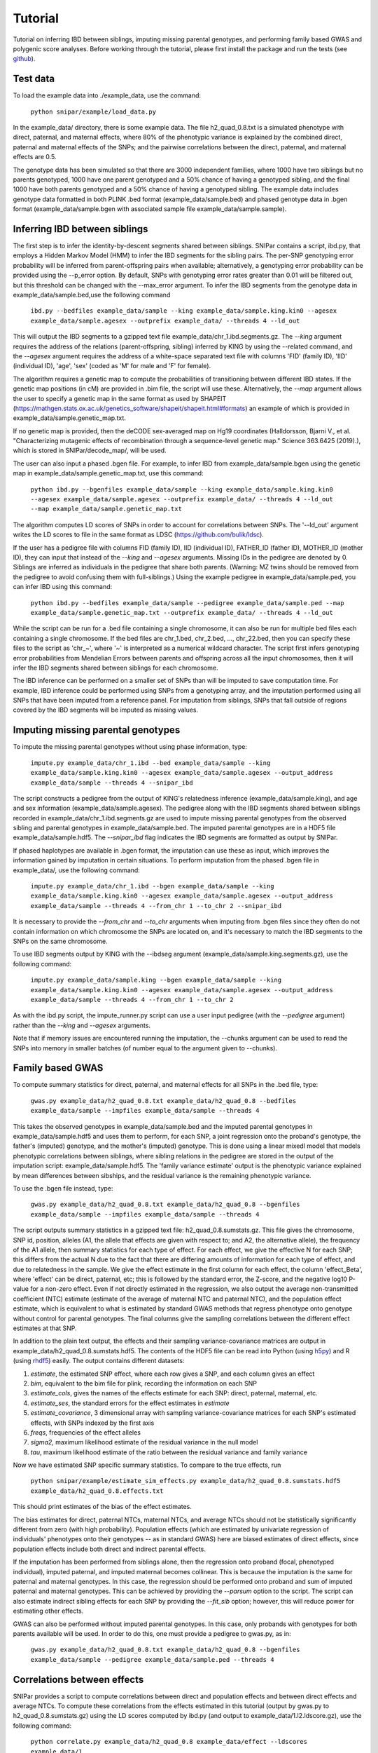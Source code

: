 ========
Tutorial
========
Tutorial on inferring IBD between siblings, imputing missing parental genotypes, and performing family based GWAS and polygenic score analyses. Before working through the tutorial, please first install the package and run the tests (see `github <https://github.com/AlexTISYoung/SNIPar>`_).

Test data
--------------------

To load the example data into ./example_data, use the command:

    ``python snipar/example/load_data.py``

In the example_data/ directory, there is some example data. The file h2_quad_0.8.txt is a simulated phenotype with direct, paternal, and maternal effects, where 80% of the phenotypic
variance is explained by the combined direct, paternal and maternal effects of the SNPs; and the
pairwise correlations between the direct, paternal, and maternal effects are 0.5.

The genotype data has been simulated so that there are 3000 independent families, where 1000 have two siblings but no parents genotyped,
1000 have one parent genotyped and a 50% chance of having a genotyped sibling, and the final 1000 have both parents genotyped and a 50%
chance of having a genotyped sibling. The example data includes genotype data formatted in both PLINK .bed format (example_data/sample.bed) and phased genotype
data in .bgen format (example_data/sample.bgen with associated sample file example_data/sample.sample).

Inferring IBD between siblings
------------------------------

The first step is to infer the identity-by-descent segments shared between siblings.
SNIPar contains a script, ibd.py, that employs a Hidden Markov Model (HMM) to infer the IBD segments for the sibling pairs.
The per-SNP genotyping error probability will be inferred from parent-offspring pairs when available;
alternatively, a genotyping error probability can be provided using the --p_error option. By default, SNPs with
genotyping error rates greater than 0.01 will be filtered out, but this threshold can be changed with the --max_error argument.
To infer the IBD segments from the genotype data in example_data/sample.bed,use the following command

    ``ibd.py --bedfiles example_data/sample --king example_data/sample.king.kin0 --agesex example_data/sample.agesex --outprefix example_data/ --threads 4 --ld_out``

This will output the IBD segments to a gzipped text file example_data/chr_1.ibd.segments.gz. The *--king* argument requires the address of the relations (parent-offspring, sibling)
inferred by KING by using the --related command, and the *--agesex* argument requires the address of a white-space separated text file with columns 'FID' (family ID), 'IID'
(individual ID), 'age', 'sex' (coded as 'M' for male and 'F' for female). 

The algorithm requires a genetic map to compute the probabilities of transitioning between different IBD states. 
If the genetic map positions (in cM) are provided in .bim file, the script will use these. 
Alternatively, the *--map* argument allows the user to specify a genetic map in the same format as used by SHAPEIT 
(https://mathgen.stats.ox.ac.uk/genetics_software/shapeit/shapeit.html#formats) an example of which is 
provided in example_data/sample.genetic_map.txt. 

If no genetic map is provided, then the deCODE sex-averaged map on Hg19 coordinates (Halldorsson, Bjarni V., et al. "Characterizing mutagenic effects of recombination through a sequence-level genetic map." Science 363.6425 (2019).),
which is stored in SNIPar/decode_map/, will be used. 

The user can also input a phased .bgen file. For example, to infer IBD from example_data/sample.bgen using the genetic map in example_data/sample.genetic_map.txt, use this command:

    ``python ibd.py --bgenfiles example_data/sample --king example_data/sample.king.kin0 --agesex example_data/sample.agesex --outprefix example_data/ --threads 4 --ld_out --map example_data/sample.genetic_map.txt``

The algorithm computes LD scores of SNPs in order to account for correlations between SNPs. The '--ld_out' argument writes the LD scores to file in the same format as LDSC (https://github.com/bulik/ldsc). 

If the user has a pedigree file with columns FID (family ID), IID (individual ID), FATHER_ID (father ID), MOTHER_ID (mother ID), they can input that instead of the *--king* and *--agesex* arguments. Missing IDs in the pedigree are denoted by 0. Siblings are inferred as individuals in the pedigree that share both parents. (Warning: MZ twins should be removed from the pedigree to avoid confusing them with full-siblings.) Using the example pedigree in example_data/sample.ped, you can infer IBD using this command:

    ``python ibd.py --bedfiles example_data/sample --pedigree example_data/sample.ped --map example_data/sample.genetic_map.txt --outprefix example_data/ --threads 4 --ld_out``

While the script can be run for a .bed file containing a single chromosome, it can also be run for multiple bed files each containing a single chromosome. If the bed files are
chr_1.bed, chr_2.bed, ..., chr_22.bed, then you can specify these files to the script as 'chr_~', where '~' is interpreted as a numerical wildcard character.
The script first infers genotyping error probabilities from Mendelian Errors between parents and offspring across all the input chromosomes,
then it will infer the IBD segments shared between siblings for each chromosome.

The IBD inference can be performed on a smaller set of SNPs than will be imputed to save computation time.
For example, IBD inference could be performed using SNPs from a genotyping array, and the imputation performed using all SNPs that have been imputed from a reference panel. For imputation from siblings, SNPs that fall outside of regions covered by the IBD segments will be imputed as missing values.

Imputing missing parental genotypes
-----------------------------------

To impute the missing parental genotypes without using phase information, type:

    ``impute.py example_data/chr_1.ibd --bed example_data/sample --king example_data/sample.king.kin0 --agesex example_data/sample.agesex --output_address example_data/sample --threads 4 --snipar_ibd``

The script constructs a pedigree from the output of KING's relatedness inference (example_data/sample.king),
and age and sex information (example_data/sample.agesex). The pedigree along with the IBD segments shared between siblings recorded in example_data/chr_1.ibd.segments.gz are used to impute missing parental genotypes
from the observed sibling and parental genotypes in example_data/sample.bed. The imputed parental genotypes are in a HDF5 file example_data/sample.hdf5. The *--snipar_ibd* flag indicates the IBD segments are formatted as output by SNIPar.

If phased haplotypes are available in .bgen format, the imputation can use these as input, which improves the information gained by imputation
in certain situations. To perform imputation from the phased .bgen file in example_data/, use the following command:

    ``impute.py example_data/chr_1.ibd --bgen example_data/sample --king example_data/sample.king.kin0 --agesex example_data/sample.agesex --output_address example_data/sample --threads 4 --from_chr 1 --to_chr 2 --snipar_ibd``

It is necessary to provide the *--from_chr* and *--to_chr* arguments when imputing from .bgen files since they often do not contain information on which chromosome
the SNPs are located on, and it's necessary to match the IBD segments to the SNPs on the same chromosome.

To use IBD segments output by KING with the --ibdseg argument (example_data/sample.king.segments.gz), use the following command:

    ``impute.py example_data/sample.king --bgen example_data/sample --king example_data/sample.king.kin0 --agesex example_data/sample.agesex --output_address example_data/sample --threads 4 --from_chr 1 --to_chr 2``

As with the ibd.py script, the impute_runner.py script can use a user input pedigree (with the *--pedigree* argument) rather than the *--king* and *--agesex* arguments.

Note that if memory issues are encountered running the imputation, the --chunks argument can be used to read the SNPs into memory in smaller batches (of number equal to the argument given to --chunks). 

Family based GWAS
-----------------

To compute summary statistics for direct, paternal, and maternal effects for all SNPs in the .bed file, type:

    ``gwas.py example_data/h2_quad_0.8.txt example_data/h2_quad_0.8 --bedfiles example_data/sample --impfiles example_data/sample --threads 4``

This takes the observed genotypes in example_data/sample.bed and the imputed parental genotypes in example_data/sample.hdf5 and uses
them to perform, for each SNP, a joint regression onto the proband's genotype, the father's (imputed) genotype, and the mother's
(imputed) genotype. This is done using a linear mixedl model that models phenotypic correlations between siblings,
where sibling relations in the pedigree are stored in the output of the imputation script: example_data/sample.hdf5. The 'family variance estimate' output is the  phenotypic variance explained by mean differences between sibships, and the residual variance is the remaining phenotypic variance. 

To use the .bgen file instead, type:

    ``gwas.py example_data/h2_quad_0.8.txt example_data/h2_quad_0.8 --bgenfiles example_data/sample --impfiles example_data/sample --threads 4``

The script outputs summary statistics in a gzipped text file: h2_quad_0.8.sumstats.gz. This file gives the chromosome,
SNP id, position, alleles (A1, the allele that effects are given with respect to; and A2, the alternative allele),
the frequency of the A1 allele, then summary statistics for each type of effect. For each effect, we give the
effective N for each SNP; this differs from the actual N due to the fact that there are differing amounts of information
for each type of effect, and due to relatedness in the sample. We give the effect estimate in the first column for each effect, the column
'effect_Beta', where 'effect' can be direct, paternal, etc; this is followed by the standard error, the Z-score,
and the negative log10 P-value for a non-zero effect. Even if not directly estimated in the regression,
we also output the average non-transmitted coefficient (NTC) estimate (estimate of the average of maternal NTC and paternal NTC),
and the population effect estimate, which is equivalent to what is estimated by standard GWAS methods that
regress phenotype onto genotype without control for parental genotypes. The final columns give the sampling
correlations between the different effect estimates at that SNP.

In addition to the plain text output, the effects and their sampling variance-covariance matrices are output in example_data/h2_quad_0.8.sumstats.hdf5.
The contents of the HDF5 file can be read into Python (using `h5py <https://www.h5py.org>`_) and R (using `rhdf5 <https://www.bioconductor.org/packages/release/bioc/html/rhdf5.html>`_) easily.
The output contains different datasets:

1. *estimate*, the estimated SNP effect, where each row gives a SNP, and each column gives an effect
2. *bim*, equivalent to the bim file for plink, recording the information on each SNP
3. *estimate_cols*, gives the names of the effects estimate for each SNP: direct, paternal, maternal, etc.
4. *estimate_ses*, the standard errors for the effect estimates in *estimate*
5. *estimate_covariance*, 3 dimensional array with sampling variance-covariance matrices for each SNP's estimated effects, with SNPs indexed by the first axis
6. *freqs*, frequencies of the effect alleles
7. *sigma2*, maximum likelihood estimate of the residual variance in the null model
8. *tau*, maximum likelihood estimate of the ratio between the residual variance and family variance

Now we have estimated SNP specific summary statistics. To compare to the true effects, run

    ``python snipar/example/estimate_sim_effects.py example_data/h2_quad_0.8.sumstats.hdf5 example_data/h2_quad_0.8.effects.txt``

This should print estimates of the bias of the effect estimates.

The bias estimates for direct, paternal NTCs, maternal NTCs, and average NTCs should not be statistically significantly different from zero (with high probability). Population effects (which are estimated by univariate regression of individuals' phenotypes onto their genotypes -- as in standard GWAS)
here are biased estimates of direct effects, since population effects include both direct and indirect parental effects.

If the imputation has been performed from siblings alone, then the regression onto proband (focal, phenotyped individual), imputed paternal, and imputed maternal becomes
collinear. This is because the imputation is the same for paternal and maternal genotypes. In this case, the regression should be performed
onto proband and sum of imputed paternal and maternal genotypes. This can be achieved by providing the *--parsum* option to the script. 
The script can also estimate indirect sibling effects for each SNP by providing the *--fit_sib* option; however, this
will reduce power for estimating other effects.

GWAS can also be performed without imputed parental genotypes. In this case, only probands with genotypes for both parents available will be used. In order to do this, one must provide a pedigree to gwas.py, as in:

    ``gwas.py example_data/h2_quad_0.8.txt example_data/h2_quad_0.8 --bgenfiles example_data/sample --pedigree example_data/sample.ped --threads 4``

Correlations between effects
----------------------------

SNIPar provides a script to compute correlations between direct and population effects and between direct effects and average NTCs. 
To compute these correlations from the effects estimated in this tutorial (output by gwas.py to h2_quad_0.8.sumstats.gz) 
using the LD scores computed by ibd.py (and output to example_data/1.l2.ldscore.gz), use the following command: 

    ``python correlate.py example_data/h2_quad_0.8 example_data/effect --ldscores example_data/1``

This should give a correlation between direct effects and average NTCs of close to 0.5. The estimated correlations
and their standard errors, estimated by block-jacknife, are output to example_data/effect_corrs.txt. 

The method is similar to LDSC ([ref]), but correlates the marginal effects, adjusting for the known sampling variance-covariance matrix of the effects. 
The LD scores are used for weighting. LD scores output by LDSC can be input. If LD scores are not available, they can be
computed from .bed files by providing them through the --bedfiles argument. Summary statistics and LD score files split over
multiple chromosomes can be specified by using '~'; for example, 

    ``python correlate.py chr_~ outfile/effect --ldscores ld_dir/~``
would read in summary statistics from chr_1.sumstats.gz, chr_2.sumstats.gz, ..., and LD scores from 
ld_dir/1.l2.ldscore.gz, ld_dir/2.l2.ldscore.gz, ...


Polygenic score analyses
------------------------

In addition to family based GWAS, SNIPar provides a script (fPGS.py) for computing polygenic scores (PGS) based on observed/imputed genotypes,
and for performing family based polygenic score analyses. Here, we give some examples of how to use this script. The script computes a PGS
from weights provided in `LD-pred <https://github.com/bvilhjal/ldpred>`_ format . The true direct genetic effects for the simulated trait are given as PGS weights in this format
in example_data/h2_quad_0.8.direct_weights.txt. This is a tab-delimited text file with a header and columns 'chrom' (chromosome), 'pos' (position), 'sid' (SNP ID), 'nt1' (allele 1),
'nt2' (allele 2), 'raw_beta' (raw effect estimates), 'ldpred_beta' (LD-pred adjusted weight). The script uses as weights the 'ldpred_beta' column.

To compute the PGS from the true direct effects, use the following command:

    ``python fPGS.py example_data/direct --bedfiles example_data/sample --impfiles example_data/sample --weights example_data/h2_quad_0.8.direct_weights.txt``
    
This uses the weights in the weights file to compute the polygenic scores for each genotyped individual for whom observed or imputed parental genotypes are available.
It outputs the PGS to example_data/direct.pgs.txt, which is a white-space delimited text file with columns FID (family ID, shared between siblings), IID (individual ID),
proband (PGS of individual with given IID), maternal (observed or imputed PGS of that individual's mother), paternal (observed or imputed PGS of that individual's father).
The script also supports bed files and imputed files split by chromosome. If you had bed files as chr_1.bed, chr_2.bed, ..., chr_22.bed; and imputed parental genotype files
as chr_1.hdf5, chr_2.hdf5, ..., chr_22.hdf5, then you can specify this in a command as:

    ``--bedfiles chr_~ --impfiles chr_~``

The script looks for all files that match the path given with '~' replaced by 1,2,...,22: chr_1.bed & chr_1.hdf5, chr_2.bed & chr_2.hdf5, etc.
To use .bgen input, replace the *--bedfiles* argument with *--bgenfiles*.

To estimate direct, paternal, and maternal effects of the PGS, use the following command:

    ``python fPGS.py example_data/direct --pgs example_data/direct.pgs.txt --phenofile example_data/h2_quad_0.8.txt``

This uses a linear mixed model that has a random effect for mean differences between families (defined as sibships here) and fixed effects for the direct,
paternal, and maternal effects of the PGS. It also estimates the 'population' effect of the PGS: the effect from regression of individuals' phenotypes onto their PGS values.
The estimated effects and their standard errors are output to example_data/direct.pgs_effects.txt, with the effect names (direct, paternal, maternal, population) in the first column,
their estimates in the second column, and their standard errors in the final column. The sampling variance-covariance matrix of direct, paternal, and maternal effects is output in example_data/direct.pgs_vcov.txt.

Estimates of the direct effect of the PGS should be equal to 1 in expectation since
we are using the true direct effects as the weights, so the PGS corresponds to the true direct effect component of the trait.
The parental effect estimates capture the correlation between the direct and indirect parental effects. The population effect estimate
should be greater than 1, since this captures both the direct effect of the PGS, and the correlation between direct and indirect parental effects.

If parental genotypes have been imputed from sibling data alone, then imputed paternal and maternal PGS are perfectly correlated, and the above regression on proband, paternal, and maternal
PGS becomes co-linear. To deal with this, add the --parsum option to the above command, which will estimate the average parental effect rather than separate maternal and paternal effects of the PGS.

It is also possible to estimate indirect effects from siblings. We can compute the PGS for genotyped individuals with genotyped siblings and estimate direct, indirect sibling, paternal and maternal effects in
one command with the addition of the --fit_sib option:

   ``python fPGS.py example_data/direct_sib --bedfiles example_data/sample --impfiles example_data/sample --weights example_data/h2_quad_0.8.direct_weights.txt --phenofile example_data/h2_quad_0.8.txt --fit_sib``

This outputs the PGS values for each individual along with the PGS value of their sibling, and imputed/observed paternal and maternal PGS to example_data/direct_sib.pgs.txt.
(If an individual has multiple genotyped siblings, the average of the siblings' PGS is used for the PGS of the sibling.)
It outputs estimates of direct, indirect sibling, paternal, and maternal effects of the PGS to example_data/direct_sib.pgs_effects.txt and their sampling variance-covariance matrix to example_data/direct_sib.pgs_vcov.txt.
Since indirect effects from siblings were zero in this simulation, the estimated sibling effect should be close to zero.

Note that the standard error for the direct effect estimate increases: this is due both to a drop in sample size since only those probands with genotyped siblings are included, and due to the fact that adding the sibling effect to the regression
decreases the independent information on the direct effect.
